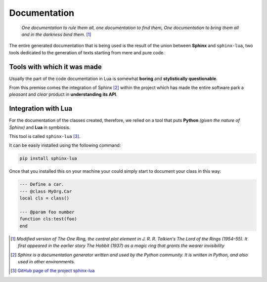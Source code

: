 Documentation
==================

    *One documentation to rule them all,
    one documentation to find them,
    One documentation to bring them all
    and in the darkness bind them.* [1]_

The entire generated documentation that is being used is the result of the union between **Sphinx** and ``sphinx-lua``, 
two tools dedicated to the generation of texts starting from mere and pure code.

Tools with which it was made
--------------------------------

Usually the part of the code documentation in Lua is somewhat **boring** and **stylistically questionable**.

From this premise comes the integration of Sphinx [2]_ within the project which has made the entire software 
park a *pleasant* and *clear* product in **understanding its API**.

Integration with Lua
-----------------------

For the documentation of the classes created, therefore, we relied on a tool that puts **Python** *(given the nature of Sphinx)* and **Lua** in symbiosis.

This tool is called ``sphinx-lua`` [3]_.

It can be easily installed using the following command:

.. code-block:: 

    pip install sphinx-lua 

Once that you installed this on your machine your could simply start to document your class in this way:

.. code-block:: lua

    --- Define a car.
    --- @class MyOrg.Car
    local cls = class()

    --- @param foo number
    function cls:test(foo)
    end

.. [1] *Modified version of The One Ring, the central plot element in J. R. R. Tolkien's The Lord of the Rings (1954–55). It first appeared in the earlier story The Hobbit (1937) as a magic ring that grants the wearer invisibility*
.. [2] *Sphinx is a documentation generator written and used by the Python community. It is written in Python, and also used in other environments.*
.. [3] `GitHub page of the project sphinx-lua <https://github.com/boolangery/sphinx-lua>`_